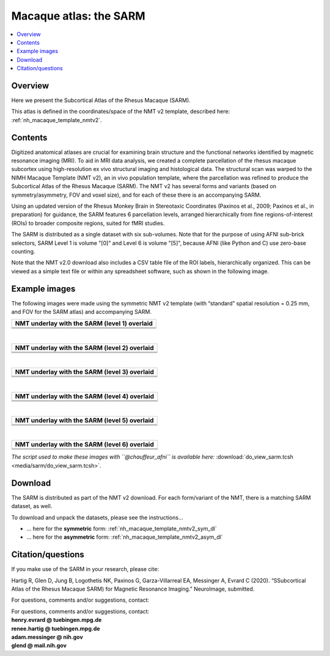 .. _nh_macaque_atlas_sarm:


**Macaque atlas:  the SARM**
========================================================

   
.. contents:: :local:

.. highlight:: None

Overview
------------------------

Here we present the Subcortical Atlas of the Rhesus Macaque
(SARM).

| This atlas is defined in the coordinates/space of the NMT v2
  template, described here:
| :ref:`nh_macaque_template_nmtv2`.



Contents
----------------------------------

Digitized anatomical atlases are crucial for examining brain structure 
and the functional networks identified by magnetic resonance imaging 
(MRI). To aid in MRI data analysis, we created a complete parcellation 
of the rhesus macaque subcortex using high-resolution ex vivo structural 
imaging and histological data. The structural scan was warped to the NIMH 
Macaque Template (NMT v2), an in vivo population template, where the 
parcellation was refined to produce the Subcortical Atlas of the Rhesus 
Macaque (SARM). The NMT v2 has several forms and variants (based on 
symmetry/asymmetry, FOV and voxel size), and for each of these there is 
an accompanying SARM.

Using an updated version of the Rhesus Monkey Brain in Stereotaxic 
Coordinates  (Paxinos et al., 2009; Paxinos et al., in preparation) for 
guidance, the SARM features 6 parcellation levels, arranged 
hierarchically from fine regions-of-interest (ROIs) to broader composite 
regions, suited for fMRI studies.

The SARM is distributed as a single dataset with six sub-volumes. Note 
that for the purpose of using AFNI sub-brick selectors, SARM Level 1 is 
volume "[0]" and Level 6 is volume "[5]", because AFNI (like Python and 
C) use zero-base counting.

Note that the NMT v2.0 download also includes a CSV table file of the 
ROI labels, hierarchically organized. This can be viewed as a simple 
text file or within any spreadsheet software, such as shown in the 
following image.


Example images
----------------------------------

The following images were made using the symmetric NMT v2 template (with
“standard” spatial resolution = 0.25 mm, and FOV for the SARM atlas) and 
accompanying SARM.

.. list-table:: 
   :header-rows: 1
   :widths: 100 

   * - NMT underlay with the SARM (level 1) overlaid
   * - .. image:: media/sarm/img_nmt2.0symss_sarmL1.axi.png
   * - .. image:: media/sarm/img_nmt2.0symss_sarmL1.cor.png
   * - .. image:: media/sarm/img_nmt2.0symss_sarmL1.sag.png

|

.. list-table:: 
   :header-rows: 1
   :widths: 100 

   * - NMT underlay with the SARM (level 2) overlaid
   * - .. image:: media/sarm/img_nmt2.0symss_sarmL2.axi.png
   * - .. image:: media/sarm/img_nmt2.0symss_sarmL2.cor.png
   * - .. image:: media/sarm/img_nmt2.0symss_sarmL2.sag.png

|

.. list-table:: 
   :header-rows: 1
   :widths: 100 

   * - NMT underlay with the SARM (level 3) overlaid
   * - .. image:: media/sarm/img_nmt2.0symss_sarmL3.axi.png
   * - .. image:: media/sarm/img_nmt2.0symss_sarmL3.cor.png
   * - .. image:: media/sarm/img_nmt2.0symss_sarmL3.sag.png

|

.. list-table:: 
   :header-rows: 1
   :widths: 100 

   * - NMT underlay with the SARM (level 4) overlaid
   * - .. image:: media/sarm/img_nmt2.0symss_sarmL4.axi.png
   * - .. image:: media/sarm/img_nmt2.0symss_sarmL4.cor.png
   * - .. image:: media/sarm/img_nmt2.0symss_sarmL4.sag.png

|

.. list-table:: 
   :header-rows: 1
   :widths: 100 

   * - NMT underlay with the SARM (level 5) overlaid
   * - .. image:: media/sarm/img_nmt2.0symss_sarmL5.axi.png
   * - .. image:: media/sarm/img_nmt2.0symss_sarmL5.cor.png
   * - .. image:: media/sarm/img_nmt2.0symss_sarmL5.sag.png

|

.. list-table:: 
   :header-rows: 1
   :widths: 100 

   * - NMT underlay with the SARM (level 6) overlaid
   * - .. image:: media/sarm/img_nmt2.0symss_sarmL6.axi.png
   * - .. image:: media/sarm/img_nmt2.0symss_sarmL6.cor.png
   * - .. image:: media/sarm/img_nmt2.0symss_sarmL6.sag.png

*The script used to make these images with ``@chauffeur_afni`` is
available here:* :download:`do_view_sarm.tcsh
<media/sarm/do_view_sarm.tcsh>`.

Download
----------------------------------

The SARM is distributed as part of the NMT v2 download. For each
form/variant of the NMT, there is a matching SARM dataset, as well.

To download and unpack the datasets, please see the instructions\.\.\.

* \.\.\. here for the **symmetric** form:
  :ref:`nh_macaque_template_nmtv2_sym_dl`

* \.\.\. here for the **asymmetric** form:
  :ref:`nh_macaque_template_nmtv2_asym_dl`


Citation/questions
----------------------------------

If you make use of the SARM in your research, please cite:

| Hartig R, Glen D, Jung B, Logothetis NK, Paxinos G, Garza-Villarreal
  EA, Messinger A, Evrard C (2020). “SSubcortical Atlas of the Rhesus
  Macaque SARM) for Magnetic Resonance Imaging.” NeuroImage,
  submitted.

For questions, comments and/or suggestions, contact:

| For questions, comments and/or suggestions, contact:
| **henry.evrard @ tuebingen.mpg.de**
| **renee.hartig @ tuebingen.mpg.de**
| **adam.messinger @ nih.gov**
| **glend @ mail.nih.gov**

